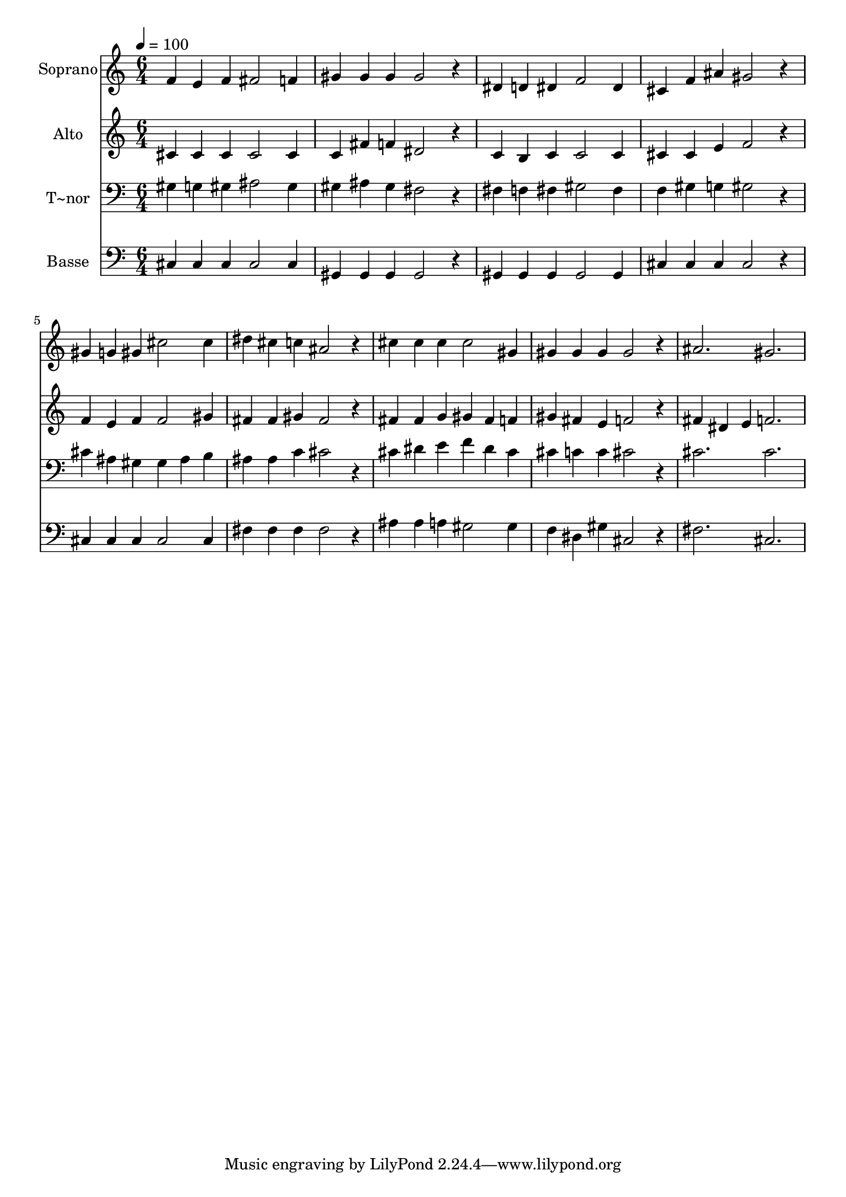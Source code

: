 % Lily was here -- automatically converted by /usr/bin/midi2ly from 702.mid
\version "2.14.0"

\layout {
  \context {
    \Voice
    \remove "Note_heads_engraver"
    \consists "Completion_heads_engraver"
    \remove "Rest_engraver"
    \consists "Completion_rest_engraver"
  }
}

trackAchannelA = {
  
  \time 6/4 
  
  \tempo 4 = 100 
  
}

trackA = <<
  \context Voice = voiceA \trackAchannelA
>>


trackBchannelA = {
  
  \set Staff.instrumentName = "Soprano"
  
}

trackBchannelB = \relative c {
  f'4 e f fis2 f4 
  | % 2
  gis gis gis gis2 r4 
  | % 3
  dis d dis f2 dis4 
  | % 4
  cis f ais gis2 r4 
  | % 5
  gis g gis cis2 cis4 
  | % 6
  dis cis c ais2 r4 
  | % 7
  cis cis cis cis2 gis4 
  | % 8
  gis gis gis gis2 r4 
  | % 9
  ais2. gis 
  | % 10
  
}

trackB = <<
  \context Voice = voiceA \trackBchannelA
  \context Voice = voiceB \trackBchannelB
>>


trackCchannelA = {
  
  \set Staff.instrumentName = "Alto"
  
}

trackCchannelC = \relative c {
  cis'4 cis cis cis2 cis4 
  | % 2
  c fis f dis2 r4 
  | % 3
  c b c c2 c4 
  | % 4
  cis cis e f2 r4 
  | % 5
  f e f f2 gis4 
  | % 6
  fis fis gis fis2 r4 
  | % 7
  fis fis g gis fis f 
  | % 8
  gis fis e f2 r4 
  | % 9
  fis dis e f2. 
  | % 10
  
}

trackC = <<
  \context Voice = voiceA \trackCchannelA
  \context Voice = voiceB \trackCchannelC
>>


trackDchannelA = {
  
  \set Staff.instrumentName = "T~nor"
  
}

trackDchannelC = \relative c {
  gis'4 g gis ais2 gis4 
  | % 2
  gis ais gis fis2 r4 
  | % 3
  fis f fis gis2 fis4 
  | % 4
  f gis g gis2 r4 
  | % 5
  cis ais gis gis ais b 
  | % 6
  ais ais c cis2 r4 
  | % 7
  cis dis e f dis cis 
  | % 8
  cis c c cis2 r4 
  | % 9
  cis2. cis 
  | % 10
  
}

trackD = <<

  \clef bass
  
  \context Voice = voiceA \trackDchannelA
  \context Voice = voiceB \trackDchannelC
>>


trackEchannelA = {
  
  \set Staff.instrumentName = "Basse"
  
}

trackEchannelC = \relative c {
  cis4 cis cis cis2 cis4 
  | % 2
  gis gis gis gis2 r4 
  | % 3
  gis gis gis gis2 gis4 
  | % 4
  cis cis cis cis2 r4 
  | % 5
  cis cis cis cis2 cis4 
  | % 6
  fis fis fis fis2 r4 
  | % 7
  ais ais a gis2 gis4 
  | % 8
  f dis gis cis,2 r4 
  | % 9
  fis2. cis 
  | % 10
  
}

trackE = <<

  \clef bass
  
  \context Voice = voiceA \trackEchannelA
  \context Voice = voiceB \trackEchannelC
>>


\score {
  <<
    \context Staff=trackB \trackA
    \context Staff=trackB \trackB
    \context Staff=trackC \trackA
    \context Staff=trackC \trackC
    \context Staff=trackD \trackA
    \context Staff=trackD \trackD
    \context Staff=trackE \trackA
    \context Staff=trackE \trackE
  >>
  \layout {}
  \midi {}
}
